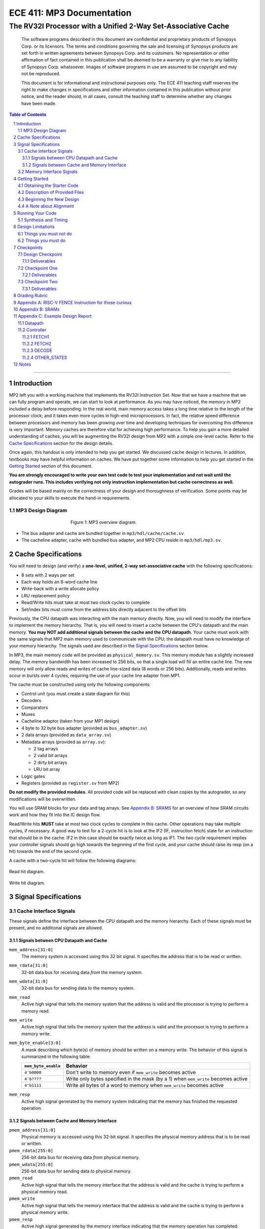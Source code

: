 ==========================
ECE 411: MP3 Documentation
==========================

--------------------------------------------------------------
The RV32I Processor with a Unified 2-Way Set-Associative Cache
--------------------------------------------------------------

    The software programs described in this document are confidential and proprietary products of
    Synopsys Corp. or its licensors. The terms and conditions
    governing the sale and licensing of Synopsys products are set forth in written
    agreements between Synopsys Corp. and its customers. No representation or other
    affirmation of fact contained in this publication shall be deemed to be a warranty or give rise
    to any liability of Synopsys Corp. whatsoever. Images of software programs in use
    are assumed to be copyright and may not be reproduced.

    This document is for informational and instructional purposes only. The ECE 411 teaching staff
    reserves the right to make changes in specifications and other information contained in this
    publication without prior notice, and the reader should, in all cases, consult the teaching
    staff to determine whether any changes have been made.

.. contents:: Table of Contents
.. section-numbering::

-----

Introduction
============

MP2 left you with a working machine that implements the RV32I Instruction Set. Now that we have a
machine that we can fully program and operate, we can start to look at performance. As you may have
noticed, the memory in MP2 included a delay before responding. In the real world, main memory
access takes a long time relative to the length of the processor clock; and it takes even more
cycles in high-end microprocessors. In fact, the relative speed difference between processors and
memory has been growing over time and developing techniques for overcoming this difference is very
important. Memory caches are therefore vital for achieving high performance. To help you gain a
more detailed understanding of caches, you will be augmenting
the RV32I design from MP2 with a simple one-level cache. Refer to the `Cache Specifications`_
section for the design details.

Once again, this handout is only intended to help you get started. We discussed cache design in
lectures. In addition, textbooks may have helpful information on caches. We have put together some
information to help you get started in the `Getting Started`_ section of this document.

.. _RISC-V specification: https://content.riscv.org/wp-content/uploads/2017/05/riscv-spec-v2.2.pdf

**You are strongly encouraged to write your own test code to test your implementation and not wait
until the autograder runs. This includes verifying not only instruction implementation but cache
correctness as well.**

Grades will be based mainly on the correctness of your design and thoroughness of verification. Some
points may be allocated to your skills to execute the hand-in requirements.

MP3 Design Diagram
-------------------

.. figure:: doc/figures/diagram.png
   :align: center
   :figwidth: 50%
   :alt: MP3 design diagram

   Figure 1: MP3 overview diagram.

* The bus adapter and cache are bundled together in ``mp3/hdl/cache/cache.sv``.
* The cacheline adapter, cache with bundled bus adapter, and MP2 CPU reside in ``mp3/hdl/mp3.sv``.

Cache Specifications
====================

You will need to design (and verify) a **one-level, unified, 2-way set-associative cache** with the
following specifications:

- 8 sets with 2 ways per set
- Each way holds an 8-word cache line
- Write-back with a write allocate policy
- LRU replacement policy
- Read/Write hits must take at most two clock cycles to complete
- Set/index bits must come from the address bits directly adjacent to the offset bits

Previously, the CPU datapath was interacting with the main memory directly. Now, you will need to
modify the interface to implement the memory hierarchy. That is, you will need to insert a cache
between the CPU's datapath and the main memory.  **You may NOT add additional signals between the
cache and the CPU datapath.** Your cache must work with the same signals that MP2 main memory used
to communicate with the CPU; the datapath must have no knowledge of your memory hierarchy. The
signals used are described in the `Signal Specifications`_ section below.

In MP3, the main memory code will be provided as ``physical_memory.sv``. This memory module has a
slightly increased delay. The memory bandwidth has been
increased to 256 bits, so that a single load will fill an entire cache line. The new memory will
only allow reads and writes of cache line-sized data (8 words or 256 bits). Additionally, reads
and writes occur in bursts over 4 cycles, requiring the use of your cache line adapter from MP1.

The cache must be constructed using only the following components:

- Control unit (you must create a state diagram for this)
- Decoders
- Comparators
- Muxes
- Cacheline adaptor (taken from your MP1 design)
- 4 byte to 32 byte bus adapter (provided as ``bus_adapter.sv``)
- 2 data arrays (provided as ``data_array.sv``)
- Metadata arrays (provided as ``array.sv``):

  - 2 tag arrays
  - 2 valid bit arrays
  - 2 dirty bit arrays
  - LRU bit array

- Logic gates
- Registers (provided as ``register.sv`` from MP2)

**Do not modify the provided modules.** All provided code will be replaced with clean copies by the
autograder, so any modifications will be overwritten.

You will use SRAM blocks for your data and tag arrays. See `Appendix B: SRAMS`_ for an overview of how SRAM circuits work 
and how they fit into the IC design flow.

Read/Write hits **MUST** take at most two clock cycles to complete in this cache. Other operations
may take multiple cycles, if necessary. A good way to test for a 2-cycle hit is to look at the IF2 (IF, instruction fetch)
state for an instruction that should be in the cache. IF2 in this case should be exactly twice as
long as IF1.
The two cycle requirement implies your controller signals should go high towards the beginning of the first cycle, and your cache should raise its resp (on a hit) towards the end of the second cycle.

A cache with a two-cycle hit will follow the following diagrams:

.. figure:: doc/figures/read_hit.png
   :align: center
   :width: 40%
   :alt: Read hit

   Read hit diagram.

.. figure:: doc/figures/write_hit.png
   :align: center
   :width: 40%
   :alt: Write hit

   Write hit diagram.

Signal Specifications
=====================

Cache Interface Signals
-----------------------

These signals define the interface between the CPU datapath and the memory hierarchy. Each of these
signals must be present, and no additional signals are allowed.

Signals between CPU Datapath and Cache
^^^^^^^^^^^^^^^^^^^^^^^^^^^^^^^^^^^^^^

``mem_address[31:0]``
  The memory system is accessed using this 32 bit signal. It specifies the address that is to be
  read or written.

``mem_rdata[31:0]``
  32-bit data bus for receiving data *from* the memory system.

``mem_wdata[31:0]``
  32-bit data bus for sending data *to* the memory system.

``mem_read``
  Active high signal that tells the memory system that the address is valid and the processor is
  trying to perform a memory read.

``mem_write``
  Active high signal that tells the memory system that the address is valid and the processor is
  trying to perform a memory write.

``mem_byte_enable[3:0]``
  A mask describing which byte(s) of memory should be written on a memory write. The behavior of
  this signal is summarized in the following table:

  =====================  ==========
   ``mem_byte_enable``    Behavior
  =====================  ==========
   ``4'b0000``            Don't write to memory even if ``mem_write`` becomes active
   ``4'b????``            Write only bytes specified in the mask (by a 1) when ``mem_write`` becomes
                          active
   ``4'b1111``            Write all bytes of a word to memory when ``mem_write`` becomes active
  =====================  ==========

``mem_resp``
  Active high signal generated by the memory system indicating that the memory has finished the
  requested operation.

Signals between Cache and Memory Interface
^^^^^^^^^^^^^^^^^^^^^^^^^^^^^^^^^^^^^^^^^^

``pmem_address[31:0]``
  Physical memory is accessed using this 32-bit signal. It specifies the physical memory address
  that is to be read or written.

``pmem_rdata[255:0]``
  256-bit data bus for receiving data *from* physical memory.

``pmem_wdata[255:0]``
  256-bit data bus for sending data *to* physical memory.

``pmem_read``
  Active high signal that tells the memory interface that the address is valid and the cache is trying to
  perform a physical memory read.

``pmem_write``
  Active high signal that tells the memory interface that the address is valid and the cache is trying to
  perform a physical memory write.

``pmem_resp``
  Active high signal generated by the memory interface indicating that the memory operation has completed.

Memory Interface Signals
------------------------

The main memory takes multiple cycles to respond to requests. When a response is ready, the memory
will assert the ``pmem_resp`` signal. Once a memory request is asserted, the input signals to memory
should be held constant until a response is received. You may assume in your design that the memory
response will always occur so the processor never has an infinite wait. As before, make sure that
you never attempt to read and write to memory at the same time. Note that these signals have been
defined for you in ``mp3/hdl/mp3.sv``.

``pmem_address[31:0]``
  Physical memory is accessed using this 32-bit signal. It specifies the physical memory address
  that is to be read or written.

``pmem_rdata[63:0]``
  64-bit data bus for receiving data *from* physical memory. Data is sent in bursts over 4 cycles.

``pmem_wdata[63:0]``
  64-bit data bus for sending data *to* physical memory. Data is written in bursts over 4 cycles.

``pmem_read``
  Active high signal that tells physical memory that the address is valid and the cache is trying to
  perform a physical memory read.

``pmem_write``
  Active high signal that tells physical memory that the address is valid and the cache is trying to
  perform a physical memory write.

``pmem_resp``
  Active high signal generated by physical memory indicating that the memory operation is executing.
  This signal will stay high for 4 cycles during a single read or write.

Getting Started
===============

Obtaining the Starter Code
--------------------------

The HVL Code will only be released after the Design Checkpoint.
Since MP3 is an extension of the work done in MP2, you should copy your completed MP2 design into a
new folder for MP3. The steps for copying and beginning MP3 are below.

1. Merge the provided MP3 files into your repository::

     $ cd <411 git repository>
     $ git fetch release
     $ git merge --allow-unrelated-histories release/mp3 -m "Merging MP3"

2. Copy your MP1 cache line adapter design into your MP3 directory or use the given solution::

     $ cp -pn mp1/cacheline_adaptor/hdl/cacheline_adaptor.sv mp3/hdl

      or

     $ mv mp3/cacheline_adaptor.sv mp3/hdl


3. Copy your MP2 design into your MP3 directory. Note that we have given you fresh copies of the
   provided CPU files. Do not overwrite these as the autograder will use clean copies and your
   design may break::

     $ cp -pn mp2/hdl/* mp3/hdl/cpu
     $ cp -pn mp2/testcode/* mp3/testcode     # optional, do this if you wrote your own tests
     $ cp -pn mp2/pkg/* mp3/pkg               # optional, if you added a new file to pkg folder for MP2.

4. Rename your MP2 module 'mp2' in mp3/hdl/cpu/mp2.sv to 'cpu'. You should rename both the filename and SV module names inside the file as well ::

     $ mv mp3/hdl/cpu/mp2.sv mp3/hdl/cpu/cpu.sv

    Use your favorite text editor to rename the SV module.

Description of Provided Files
-----------------------------

The following files are provided in ``/mp3/hdl/cache``

``array.sv``
  A register array to be used for tag arrays, LRU array, etc.

``bus_adapter.sv``
  A module to help your CPU (which likes to deal with 4 bytes at a time) talk to your cache (which
  likes to deal with 32 bytes at a time). Do not modify.

``cache.sv``, ``cache_control.sv``, ``cache_datapath.sv``
  Some blank modules to help you get started.

``data_array.sv``
  An SRAM module specifically for your data arrays. This module supports a write mask to
  help you update the values in the array.


The following files are provided in ``/mp3/hvl`` and **will be overwritten by the autograder**

``top.sv``
  Testbench to simulate your MP3 design. Your design must adhere to the naming conventions dictated
  by this file. Failure to follow these conventions will result in compilation errors in the
  autograder.

``param_memory.sv``
  The main memory module, with delay, which will be connected to your cache. This memory is
  different than that provided in MP2 in that its access granularity is now 32-byte.

``rvfimon.v``
  RVFI verification monitor. Same as MP2.

``shadow_memory.sv``
  Similar to the RVFI verification monitor, this module will help detect errors in your cache. The
  RVFI monitor aims to be synthesizable, which means it is impossible for it to keep track of memory
  state. This module does not aim to be synthesizable so it is able to maintain a copy of memory
  which updates every time the CPU performs a write. Refer to this file to see how the testbench and
  autograder expect memory to be formatted coming out of your cache.

``tb_itf.sv`` and ``source_tb.sv``
  The interface used to connect the memory and DUT in the testbench.

``cache_monitor_itf.sv``
  The interface used to connect the cache and DUT in the testbench.


Finally, we also provide the following in ``/mp3/hdl`` and ``/mp3/pkg``

``mp3.sv``
  A bare top level module to help you get started. Do not change the names of the cpu or cache
  instances.

``rv32i_mux_types.sv``, ``rv32i_types.sv``
  Enumerated type definitions to improve the readability of your code and waveforms. If you want to
  define your own types, create a new file as **these will be overwritten by the autograder**.

Beginning the New Design
------------------------

To organize your MP3 design, we recommend that you organize your component files in the following
manner (most of these files are already in place):

``/hdl/mp3.sv``
  Your MP3 design. It contains the CPU and cache, with input/output ports for physical memory.

``/hdl/cache/cache.sv``
  Your cache design. It contains the cache controller, cache datapath, and bus adapter.

``/hdl/cache/cache_control.sv``
  The cache controller. It is a state machine that controls the behavior of the cache.

``/hdl/cache/cache_datapath.sv``
  The cache datapath. It contains the data, valid, dirty, tag, and LRU arrays, comparators, muxes,
  logic gates and other supporting logic.

``/hdl/cpu/cpu.sv``
  Your MP2 CPU design. It contains the CPU controller and CPU datapath. Note: you have to rename your mp2 module to 'cpu'.

``/hdl/cpu/cpu_control.sv``
  The CPU controller. It is a state machine that controls the CPU datapath. Copied from MP2.

``/hdl/cpu/cpu_datapath.sv``
  The CPU datapath. Copied from MP2.

``/hvl/top.sv``
  The testbench. It contains the MP3 design and physical memory, as well as the RVFI monitor and
  shadow memory for verification.

These files are the upper hierarchy of the design, and you will be creating more files for lower-
level components. You can define your own interface, but you need to make sure it is easily
understood by others.

Once you have set up the interface correctly, you can start to work on the implementation.

A Note about Alignment
----------------------
In MP2, your design had to work with a memory module that only allowed aligned accesses. As in MP2,
all memory accesses will be aligned to their respective data sizes.  That is, word accesses (``lw``/
``sw``) will be 4-byte aligned and halfword accesses (``lh``/``lhu``/``sh``) will be 2-byte aligned.
If this were not the case, a single memory access could span multiple cache lines, which is beyond
the scope of this assignment.  Byte accesses (``lb``/``lbu``/``sb``) will never span cache lines, so
we may test any alignment for these. The RVFI monitor will enforce proper word aligned memory
access, which requires you to ensure the bottom two bits of ``mem_address`` between the CPU and
cache zero'd and your ``mem_byte_enable`` is correctly set.


Running Your Code
=================

To setup the class environment, from an EWS Linux machine, run::

  $ source /class/ece411/ece411.sh

To compile and run a simulation::

  $ make run ASM=<PATH_TO_TESTCODE>

To debug using Verdi::
  
  $ ./run_verdi.sh

Synthesis and Timing
--------------------


To synthesize your design using Design Compiler::

    $ make synth

To open up the design vision GUI to inspect your synthesized design::

    $ ./run_dv.sh

Design Limitations
==================

Things you must not do
----------------------

- **DO NOT** start working on MP3 without being sure your MP2 works. While you can (and should) test
  your cache without the CPU, you will ultimately need to ensure that your designs work correctly
  together. The autograder for MP2 will continue running until MP3 CP1 is due to help you debug your
  design.

- **DO NOT** make any changes to the CPU datapath or CPU controller beyond those required to fix bugs
  from MP2. Your CPU should have no knowledge of the memory hierarchy attached to it. If you find
  yourself changing your CPU to accommodate your cache, you've done something wrong.

- **DO NOT** model the cache as a single SystemVerilog component, i.e. making a single component and
  then writing SystemVerilog code to model the cache behaviorally.

- **DO NOT** modify the provided files. Most of them will be overwritten by the autograder,
  including:

  - ``pkg/rv32i_mux_types.sv``
  - ``pkg/rv32i_types.sv``
  - ``hdl/cache/array.sv``
  - ``hdl/cache/bus_adapter.sv``
  - ``hdl/cache/data_array.sv``
  - ``hdl/cpu/alu.sv``
  - ``hdl/cpu/pc_reg.sv``
  - ``hdl/cpu/regfile.sv``
  - ``hdl/cpu/register.sv``

  Please watch Campuswire, as the set of replaced files may be changed, or updates may be made to given
  files, and an announcement will be made.

Things you must do
------------------

- **DO** implement your cache controller with **at most** 5 states.
  
- **DO** implement your cache as small components that do simple work and connect them to form the
  complete design. As stated in the list of `Cache Specifications`_, you will need to create low-
  level components (e.g. decoders, logic blocks, etc.) and connect them in upper level components
  like ``cache.sv``.

- **DO** follow the required naming conventions. For the autograder to work properly, you must rename
  your top level MP2 module from ``mp2`` to ``cpu``. You should maintain all other names you have
  currently working with the autograder, and check the provided test bench files for proper naming
  conventions for your cache modules and datapath.

- **DO** be sure to test your design with the RVFI monitor enabled, as the autograder will fail on any
  monitor errors.

- Again, you **MUST** ensure your module hierarchy and signal identifiers match those assumed by the
  ``shadow_memory`` and ``riscv_formal_monitor_rv32i`` modules in the MP3 testbench.

Checkpoints
===========

There will be three deadlines for MP3:

Design Checkpoint
----------------

For the first checkpoint, you will need to submit a **digital** design (ie. nothing hand-drawn, we
recommend using https://draw.io/) of your cache datapath and cache controller (max 5 states) which
shows that you have made significant progress on your design. What does significant progress mean?
Your paper design should be detailed enough for TAs to trace the execution of cache reads and writes
(with a similar level of detail as the given MP2 spec). It should show at least:

- how data is read from the data arrays on a read hit;
- how data is loaded into the data arrays from main memory on a read/write miss;
- how data is written to the data arrays on a write hit;
- how data is written from the data arrays to main memory on an eviction;
- how the LRU determines which way to use; and
- the cache controller with states, state descriptions, transition conditions, and output signals
  as a function of state (Moore machine) or as a function of state and input (Mealy machine).
- the cache datapath with explicitly labeled modules and signals from the controller or other modules

You may indicate the transition conditions and output signals however you wish, as long as it is
clear how the state machine operates. Any signals defined in the datapath that do not interface
with the CPU or memory must be listed in the controller, and vice versa. An interface listing may
be useful to show what signals are passing between the datapath and controller.

Your design should be detailed enough (i.e., any student taking this course can create an
identical cache based on your design).

We include an **example design** for your reference while completing this checkpoint. See 
`Appendix C: Example Design Report`_. A design template is also posted on campuswire.

In addition to the 'paper' design, you should start planning how you will test your design. In no
more than a single page, answer the following questions:

1. Analyze your cache design to identify **two edge cases** you will deliberately test.
2. Provide a **brief** description of how you will **test one** of your identified edge cases. This
   may be an English description or code, and may be RISC-V assembly or cache input stimuli.
3. **Briefly describe** how you will unit test your cache as the DUT itself, rather than as part of
   your processor.

Deliverables
^^^^^^^^^^^^
Upload, as a single PDF document, your design (datapath and controller) and testing analysis to
Gradescope before the posted deadline. Your testing analysis should not be longer than a single page
(not including test code).

Checkpoint One
-----------------

For the second checkpoint, you will be required to have **cache reads** working.

Deliverables
^^^^^^^^^^^^
Commit and push your design to github by 11:59pm on the deadline. Your cache should be able to
correctly execute reads, including overwriting clean data in the cache.


Checkpoint Two
--------------

For the final hand-in, you will be required to have both cache reads and cache writes working.

We will provide you with a basic suite of test code, but you are responsible for the correctness of
your design. Passing the provided test codes does not necessarily mean that your design is working
in all cases. You need to write your own test code to cover more corner cases.

Deliverables
^^^^^^^^^^^^

You must commit **AND PUSH** your relevant files to your Git repository before the deadline. The 
autograder will use the distributed version of any given files (from this or previous MPs), so your
design should not rely on any changes you make to those files. You should not upload any ``.sv``
files which are not part of your project, as the autograder will assume these are meant to be
compiled which could generate grading errors.

Grading Rubric
==============

**Total: 114 points**

- Design Checkpoint: 24 points

  - Paper Design: 18 points
  - Testing Strategy: 6 points
  
- Checkpoint 1: 30

  - Cache Reads: 30 points

- Checkpoint 2: 60 points

  - Targeted Tests: 36 points
  - Longer Test: 24 points
  - Timing And Synthesis: 10 points

For Checkpoint 2, you will be able to get 50% of the points you lost back for the Cache Reads test.
This means that if you got a 0 on Cache Reads in Checkpoint 1, you will be able to get 15pts back on
your CP2 grade if the Cache Read test passes.


Appendix A: RISC-V FENCE Instruction for those curious
=====

FENCE, as described by the RISC-V ISA Manual v2.2:

*The FENCE instruction is used to order device I/O and memory accesses as viewed by other RISCV harts and external devices or coprocessors. Any combination of device input (I), device output (O), memory reads (R), and memory writes (W) may be ordered with respect to any combination of the same. Informally, no other RISC-V hart or external device can observe any operation in the successor set following a FENCE before any operation in the predecessor set preceding the FENCE. The execution environment will define what I/O operations are possible, and in particular, which load and store instructions might be treated and ordered as device input and device output operations respectively rather than memory reads and writes. For example, memory-mapped I/O devices will typically be accessed with uncached loads and stores that are ordered using the I and O bits rather than the R and W bits. Instruction-set extensions might also describe new coprocessor I/O instructions that will also be ordered using the I and O bits in a FENCE.* 

Put simply (and interpreted loosely), the FENCE typically implies that prior memory modifications be made consistent with the memory any other potential devices share. For purposes of the simple ECE 411 single core, this can be interpreted as a cache flush, through which the main memory the processor is interfacing with should reflect any changes to memory which may currently only exist within the cache hierarchy. This is primarily a concern for processors with more room for instruction reordering, but still has relevance in the theoretical context that the student’s risc-v processor is in a larger shared memory system.

The FENCE instruction takes one or more parameters, known as "fence levels," which specify the type of memory ordering that the fence should enforce. The different fence levels are:

"I" level: ensures that all preceding instructions have completed, and that all subsequent instructions will start after the fence.

"O" level: ensures that all preceding stores have completed and that all subsequent loads will start after the fence.

"W" level: ensures that all preceding stores have completed and that all subsequent stores will start after the fence.

"R" level: ensures that all preceding loads have completed and that all subsequent loads will start after the fence.

Appendix B: SRAMs
=====

In the past, to generate small memories, you have used a simple array of flip flops (For example, in the register file). Such a design does not scale for large memories like your cache data and tag stores.
For this, we use a SRAM. SRAMs offer better power and area outcomes for the design as compared to flip flop based implementations. However, SRAMs are not purely digital circuits and as such are not automatically
inferred by the synthesis tool. 
So, we use a tool known as a memory compiler to generate arrays of memory bitcells (illustrated below) in whatever config we want.

.. figure:: doc/figures/sram.png
   :align: center
   :width: 50%
   :alt: 6T Sram Cell


In ECE 411, we use the OpenRAM Memory compiler to generate SRAMs. The output of the memory compiler is passed to Design Compiler, which
then treats the SRAM as a black box and does not try to synthesize the SRAM from RTL as it does for the rest of the design.
The memory compiler also generates all required timing constraints for the SRAM circuit, so Design Compiler is able to calculate delays 
for paths ending at the inputs of the SRAMs, or paths originating from the outputs of the SRAM.

The Makefile will automate the generation of SRAMs. You do not need to use OpenRam directly. 

Appendix C: Example Design Report
=====

Below is an example digital design of MP2, the multicycle RISC-V processor. Your cache design should be much simpler
than this, but we use it as an example in how to format your digital design. It is split into two sections, 
datapath and controller. As long as it is clear, it is only necessary to provide the design diagram for your 
datapath. The controller needs a bit more information then just a state diagram, as shown below:

Datapath
--------

.. figure:: doc/figures/mp2_datapath.png
   :align: center
   :width: 80%
   :alt: Summary

Controller
----------

.. figure:: doc/figures/mp2_controller.png
   :align: center
   :width: 80%
   :alt: Summary

Each states are described in more detail below. Note, all control signals are by default 0. Any changes in those signals from default will be detailed in the output section of each state.

We have included a design outline template which you can find here as a `docx <https://docs.google.com/document/d/1_r5ww0wRkJQRSH8DCtfe1ZjzCSMv_lL1/edit?usp=sharing&ouid=108688945857943236024&rtpof=true&sd=true>`_ or as a `pdf <https://drive.google.com/file/d/169PrZx0jUUWDNZYyzbgBqHC8Ulu9uuFr/view?usp=sharing>`_. You may use this as a basis for your design or you may create a design on your own, as long as it is easily readable, meets the requirements, and you answer the testing questions.

FETCH1
^^^^^^
| **Description**: The first state necessary to fetch a program instruction from memory. Will request the word at the address of the current PC.
| **Transitions**: 
| - Always -> FETCH2
| **Outputs**: 
| - load_mar = 1 
| - mem_read = 1 

FETCH2
^^^^^^
| **Description**: The second state necessary to fetch a program instruction from memory. Will wait until the instruction is returned from memory.
| **Transitions**:  
| - if(mem_resp == 1) -> DECODE 
| - if(mem_resp == 0) -> FETCH2 
| **Outputs**: 
| - load_mdr = 1 
| - mem_read = 1 

DECODE
^^^^^^
| **Description**: The state necessary for decoding the fetched instruction into the control signals necessary to correctly set the processor to compute the instruction.
| **Transitions**:
| - if(op == op_lui) -> LUI
| - if(op == op_auipc) -> AUIPC
| - <and so on...> 
| **Outputs**:
| - Default

OTHER_STATES
^^^^^^^^^^^^
| <continue on for other states>

Notes
=====

This document is written in reStructuredText (rst), a markup language similar to Markdown, developed
by the Python community. rst files are automatically rendered by Github, so you shouldn't need to
download or save anything to see the documentation.  However, if you would like an offline version
of the file, you may use the HTML version in the MP directory. Follow the steps below to generate
your own HTML or PDF version.

Install Python docutils if not already installed::

  $ sudo pip3 install docutils

Use a docutils frontend to convert rst to another format::

  $ rst2html5 README.rst MP3_spec.html
  $ rst2latex README.rst MP3_spec.tex

If creating a PDF using LaTeX, you will need a TeX distribution installed. You can then use::

  $ pdflatex MP3_spec.tex

Note that this document was optimized for viewing online in the Github repository. Generated HTML
files should match pretty closely to what you will see on Github, perhaps with different styles.
PDF documents will likely look different though, so use at your own risk.

See the `Docutils Front-End Tools`__ for more details.

__ http://docutils.sourceforge.net/docs/user/tools.html
